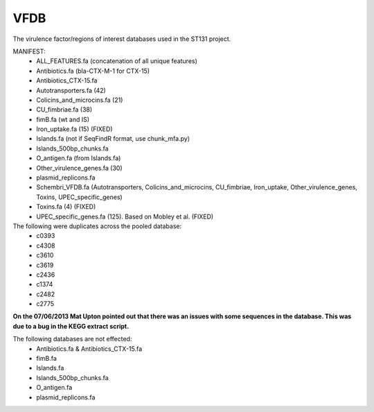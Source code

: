 VFDB
====

The virulence factor/regions of interest databases used in the ST131 project.

MANIFEST:
    * ALL_FEATURES.fa (concatenation of all unique features)
    * Antibiotics.fa (bla-CTX-M-1 for CTX-15)
    * Antibiotics_CTX-15.fa
    * Autotransporters.fa (42)
    * Colicins_and_microcins.fa (21)
    * CU_fimbriae.fa (38)
    * fimB.fa (wt and IS)
    * Iron_uptake.fa (15) (FIXED)
    * Islands.fa (not if SeqFindR format, use chunk_mfa.py)
    * Islands_500bp_chunks.fa
    * O_antigen.fa (from Islands.fa)
    * Other_virulence_genes.fa (30)
    * plasmid_replicons.fa
    * Schembri_VFDB.fa (Autotransporters, Colicins_and_microcins, CU_fimbriae,
      Iron_uptake, Other_virulence_genes, Toxins, UPEC_specific_genes)
    * Toxins.fa (4) (FIXED)
    * UPEC_specific_genes.fa (125). Based on Mobley et al. (FIXED)

The following were duplicates across the pooled database:
    * c0393
    * c4308
    * c3610
    * c3619
    * c2436
    * c1374
    * c2482
    * c2775

**On the 07/06/2013 Mat Upton pointed out that there was an issues with some
sequences in the database. This was due to a bug in the KEGG extract script.**

The following databases are not effected:
    * Antibiotics.fa & Antibiotics_CTX-15.fa
    * fimB.fa
    * Islands.fa
    * Islands_500bp_chunks.fa
    * O_antigen.fa
    * plasmid_replicons.fa
